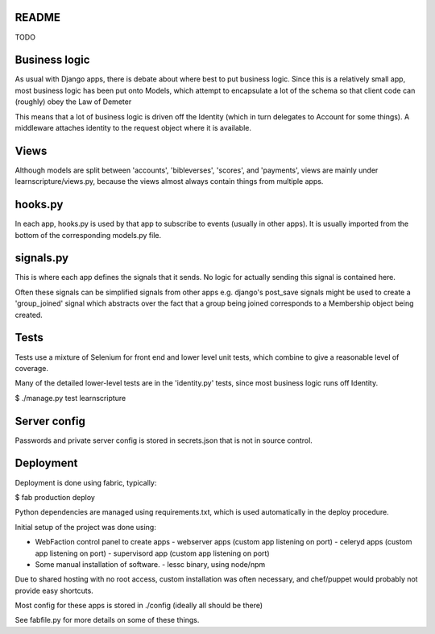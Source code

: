 README
======

TODO



Business logic
==============

As usual with Django apps, there is debate about where best to put business
logic. Since this is a relatively small app, most business logic has been put
onto Models, which attempt to encapsulate a lot of the schema so that client
code can (roughly) obey the Law of Demeter

This means that a lot of business logic is driven off the Identity (which in
turn delegates to Account for some things). A middleware attaches identity to
the request object where it is available.

Views
=====

Although models are split between 'accounts', 'bibleverses', 'scores', and
'payments', views are mainly under learnscripture/views.py, because the views
almost always contain things from multiple apps.

hooks.py
========

In each app, hooks.py is used by that app to subscribe to events (usually in
other apps). It is usually imported from the bottom of the corresponding
models.py file.

signals.py
==========

This is where each app defines the signals that it sends. No logic for actually
sending this signal is contained here.

Often these signals can be simplified signals from other apps e.g. django's
post_save signals might be used to create a 'group_joined' signal which
abstracts over the fact that a group being joined corresponds to a Membership
object being created.


Tests
=====

Tests use a mixture of Selenium for front end and lower level unit tests, which
combine to give a reasonable level of coverage.

Many of the detailed lower-level tests are in the 'identity.py' tests, since
most business logic runs off Identity.


$ ./manage.py test learnscripture


Server config
=============

Passwords and private server config is stored in secrets.json that is not in
source control.


Deployment
==========

Deployment is done using fabric, typically:

$  fab production deploy

Python dependencies are managed using requirements.txt, which is used
automatically in the deploy procedure.

Initial setup of the project was done using:

- WebFaction control panel to create apps
  - webserver apps (custom app listening on port)
  - celeryd apps (custom app listening on port)
  - supervisord app (custom app listening on port)

- Some manual installation of software.
  - lessc binary, using node/npm

Due to shared hosting with no root access, custom installation was often
necessary, and chef/puppet would probably not provide easy shortcuts.

Most config for these apps is stored in ./config (ideally all should be there)

See fabfile.py for more details on some of these things.
